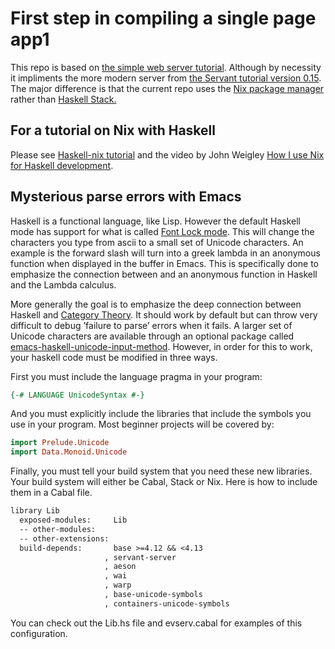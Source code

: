 * First step in compiling a single page app1
This repo is based on [[https://jappieklooster.nl/pragmatic-haskell-simple-servant-web-server.html][the simple web server tutorial]].  Although by
necessity it impliments the more modern server from [[https://haskell-servant.readthedocs.io/en/stable/tutorial/Server.html][the Servant
tutorial version 0.15]]. The major difference is that the current repo
uses the [[https://nixos.org/nix/][Nix package manager]] rather than [[https://docs.haskellstack.org/en/stable/README/][Haskell Stack.]]

** For a tutorial on Nix with Haskell

Please see [[https://github.com/Gabriel439/haskell-nix][Haskell-nix tutorial]] and the video by John Weigley [[https://www.youtube.com/watch?v=G9yiJ7d5LeI&t=1158s][How I
use Nix for Haskell development]].

** Mysterious parse errors with Emacs

Haskell is a functional language, like Lisp.  However the default
Haskell mode has support for what is called [[http://haskell.github.io/haskell-mode/manual/13.20/Font-Lock-Support.html][Font Lock mode]]. This will
change the characters you type from ascii to a small set of Unicode 
characters. An example is the forward slash will turn into a greek
lambda in an anonymous function when displayed in the buffer in Emacs.
This is specifically done to emphasize the connection between and an anonymous
function in Haskell and the Lambda calculus.


More generally the goal is to emphasize the deep connection between
Haskell and [[https://bartoszmilewski.com/2014/10/28/category-theory-for-programmers-the-preface/][Category Theory]]. It should work by default but can throw
very difficult to debug ’failure to parse’ errors when it fails. A
larger set of Unicode characters are available through an optional
package called [[https://github.com/roelvandijk/emacs-haskell-unicode-input-method][emacs-haskell-unicode-input-method]]. However, in order 
for this to work, your haskell code must be modified in three ways.

First you must include the language pragma in your program:

#+BEGIN_SRC Haskell :results silent :exports code
{-# LANGUAGE UnicodeSyntax #-}
#+End_Src

And you must explicitly include the libraries that include the symbols 
you use in your program. Most beginner projects will be covered by:

#+BEGIN_SRC Haskell :results silent :exports code
import Prelude.Unicode
import Data.Monoid.Unicode
#+End_Src

Finally, you must tell your build system that you need these new
libraries. Your build system will either be Cabal, Stack or Nix. Here
is how to include them in a Cabal file.

#+BEGIN_SRC Markdown :results silent :exports code
library Lib
  exposed-modules:     Lib
  -- other-modules:
  -- other-extensions:
  build-depends:       base >=4.12 && <4.13
                     , servant-server
                     , aeson
                     , wai
                     , warp
                     , base-unicode-symbols
                     , containers-unicode-symbols
#+End_Src

You can check out the Lib.hs file and evserv.cabal for examples of
this configuration.
